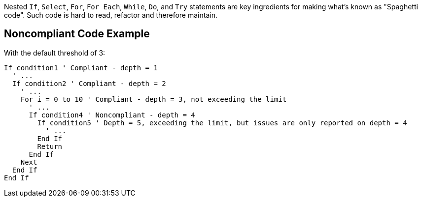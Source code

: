 Nested `+If+`, `+Select+`, `+For+`, `+For Each+`, `+While+`, `+Do+`, and `+Try+` statements are key ingredients for making what's known as "Spaghetti code".
Such code is hard to read, refactor and therefore maintain.

== Noncompliant Code Example

With the default threshold of 3:

----
If condition1 ' Compliant - depth = 1
  ' ...
  If condition2 ' Compliant - depth = 2
    ' ...
    For i = 0 to 10 ' Compliant - depth = 3, not exceeding the limit
      ' ...
      If condition4 ' Noncompliant - depth = 4 
        If condition5 ' Depth = 5, exceeding the limit, but issues are only reported on depth = 4
          ' ...
        End If
        Return
      End If
    Next
  End If
End If
----
